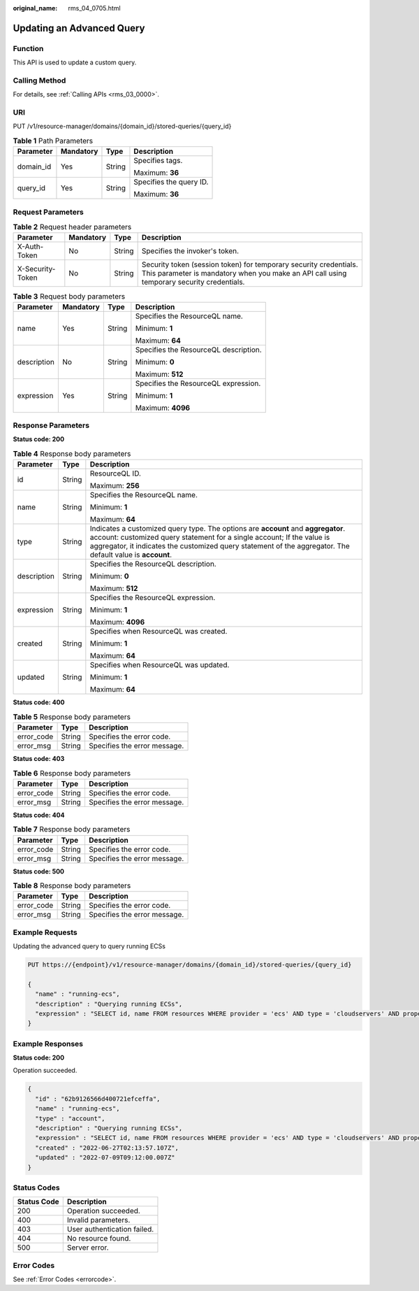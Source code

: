 :original_name: rms_04_0705.html

.. _rms_04_0705:

Updating an Advanced Query
==========================

Function
--------

This API is used to update a custom query.

Calling Method
--------------

For details, see :ref:`Calling APIs <rms_03_0000>`.

URI
---

PUT /v1/resource-manager/domains/{domain_id}/stored-queries/{query_id}

.. table:: **Table 1** Path Parameters

   +-----------------+-----------------+-----------------+-------------------------+
   | Parameter       | Mandatory       | Type            | Description             |
   +=================+=================+=================+=========================+
   | domain_id       | Yes             | String          | Specifies tags.         |
   |                 |                 |                 |                         |
   |                 |                 |                 | Maximum: **36**         |
   +-----------------+-----------------+-----------------+-------------------------+
   | query_id        | Yes             | String          | Specifies the query ID. |
   |                 |                 |                 |                         |
   |                 |                 |                 | Maximum: **36**         |
   +-----------------+-----------------+-----------------+-------------------------+

Request Parameters
------------------

.. table:: **Table 2** Request header parameters

   +------------------+-----------+--------+----------------------------------------------------------------------------------------------------------------------------------------------------------------+
   | Parameter        | Mandatory | Type   | Description                                                                                                                                                    |
   +==================+===========+========+================================================================================================================================================================+
   | X-Auth-Token     | No        | String | Specifies the invoker's token.                                                                                                                                 |
   +------------------+-----------+--------+----------------------------------------------------------------------------------------------------------------------------------------------------------------+
   | X-Security-Token | No        | String | Security token (session token) for temporary security credentials. This parameter is mandatory when you make an API call using temporary security credentials. |
   +------------------+-----------+--------+----------------------------------------------------------------------------------------------------------------------------------------------------------------+

.. table:: **Table 3** Request body parameters

   +-----------------+-----------------+-----------------+---------------------------------------+
   | Parameter       | Mandatory       | Type            | Description                           |
   +=================+=================+=================+=======================================+
   | name            | Yes             | String          | Specifies the ResourceQL name.        |
   |                 |                 |                 |                                       |
   |                 |                 |                 | Minimum: **1**                        |
   |                 |                 |                 |                                       |
   |                 |                 |                 | Maximum: **64**                       |
   +-----------------+-----------------+-----------------+---------------------------------------+
   | description     | No              | String          | Specifies the ResourceQL description. |
   |                 |                 |                 |                                       |
   |                 |                 |                 | Minimum: **0**                        |
   |                 |                 |                 |                                       |
   |                 |                 |                 | Maximum: **512**                      |
   +-----------------+-----------------+-----------------+---------------------------------------+
   | expression      | Yes             | String          | Specifies the ResourceQL expression.  |
   |                 |                 |                 |                                       |
   |                 |                 |                 | Minimum: **1**                        |
   |                 |                 |                 |                                       |
   |                 |                 |                 | Maximum: **4096**                     |
   +-----------------+-----------------+-----------------+---------------------------------------+

Response Parameters
-------------------

**Status code: 200**

.. table:: **Table 4** Response body parameters

   +-----------------------+-----------------------+---------------------------------------------------------------------------------------------------------------------------------------------------------------------------------------------------------------------------------------------------------------------------+
   | Parameter             | Type                  | Description                                                                                                                                                                                                                                                               |
   +=======================+=======================+===========================================================================================================================================================================================================================================================================+
   | id                    | String                | ResourceQL ID.                                                                                                                                                                                                                                                            |
   |                       |                       |                                                                                                                                                                                                                                                                           |
   |                       |                       | Maximum: **256**                                                                                                                                                                                                                                                          |
   +-----------------------+-----------------------+---------------------------------------------------------------------------------------------------------------------------------------------------------------------------------------------------------------------------------------------------------------------------+
   | name                  | String                | Specifies the ResourceQL name.                                                                                                                                                                                                                                            |
   |                       |                       |                                                                                                                                                                                                                                                                           |
   |                       |                       | Minimum: **1**                                                                                                                                                                                                                                                            |
   |                       |                       |                                                                                                                                                                                                                                                                           |
   |                       |                       | Maximum: **64**                                                                                                                                                                                                                                                           |
   +-----------------------+-----------------------+---------------------------------------------------------------------------------------------------------------------------------------------------------------------------------------------------------------------------------------------------------------------------+
   | type                  | String                | Indicates a customized query type. The options are **account** and **aggregator**. account: customized query statement for a single account; If the value is aggregator, it indicates the customized query statement of the aggregator. The default value is **account**. |
   +-----------------------+-----------------------+---------------------------------------------------------------------------------------------------------------------------------------------------------------------------------------------------------------------------------------------------------------------------+
   | description           | String                | Specifies the ResourceQL description.                                                                                                                                                                                                                                     |
   |                       |                       |                                                                                                                                                                                                                                                                           |
   |                       |                       | Minimum: **0**                                                                                                                                                                                                                                                            |
   |                       |                       |                                                                                                                                                                                                                                                                           |
   |                       |                       | Maximum: **512**                                                                                                                                                                                                                                                          |
   +-----------------------+-----------------------+---------------------------------------------------------------------------------------------------------------------------------------------------------------------------------------------------------------------------------------------------------------------------+
   | expression            | String                | Specifies the ResourceQL expression.                                                                                                                                                                                                                                      |
   |                       |                       |                                                                                                                                                                                                                                                                           |
   |                       |                       | Minimum: **1**                                                                                                                                                                                                                                                            |
   |                       |                       |                                                                                                                                                                                                                                                                           |
   |                       |                       | Maximum: **4096**                                                                                                                                                                                                                                                         |
   +-----------------------+-----------------------+---------------------------------------------------------------------------------------------------------------------------------------------------------------------------------------------------------------------------------------------------------------------------+
   | created               | String                | Specifies when ResourceQL was created.                                                                                                                                                                                                                                    |
   |                       |                       |                                                                                                                                                                                                                                                                           |
   |                       |                       | Minimum: **1**                                                                                                                                                                                                                                                            |
   |                       |                       |                                                                                                                                                                                                                                                                           |
   |                       |                       | Maximum: **64**                                                                                                                                                                                                                                                           |
   +-----------------------+-----------------------+---------------------------------------------------------------------------------------------------------------------------------------------------------------------------------------------------------------------------------------------------------------------------+
   | updated               | String                | Specifies when ResourceQL was updated.                                                                                                                                                                                                                                    |
   |                       |                       |                                                                                                                                                                                                                                                                           |
   |                       |                       | Minimum: **1**                                                                                                                                                                                                                                                            |
   |                       |                       |                                                                                                                                                                                                                                                                           |
   |                       |                       | Maximum: **64**                                                                                                                                                                                                                                                           |
   +-----------------------+-----------------------+---------------------------------------------------------------------------------------------------------------------------------------------------------------------------------------------------------------------------------------------------------------------------+

**Status code: 400**

.. table:: **Table 5** Response body parameters

   ========== ====== ============================
   Parameter  Type   Description
   ========== ====== ============================
   error_code String Specifies the error code.
   error_msg  String Specifies the error message.
   ========== ====== ============================

**Status code: 403**

.. table:: **Table 6** Response body parameters

   ========== ====== ============================
   Parameter  Type   Description
   ========== ====== ============================
   error_code String Specifies the error code.
   error_msg  String Specifies the error message.
   ========== ====== ============================

**Status code: 404**

.. table:: **Table 7** Response body parameters

   ========== ====== ============================
   Parameter  Type   Description
   ========== ====== ============================
   error_code String Specifies the error code.
   error_msg  String Specifies the error message.
   ========== ====== ============================

**Status code: 500**

.. table:: **Table 8** Response body parameters

   ========== ====== ============================
   Parameter  Type   Description
   ========== ====== ============================
   error_code String Specifies the error code.
   error_msg  String Specifies the error message.
   ========== ====== ============================

Example Requests
----------------

Updating the advanced query to query running ECSs

.. code-block:: text

   PUT https://{endpoint}/v1/resource-manager/domains/{domain_id}/stored-queries/{query_id}

   {
     "name" : "running-ecs",
     "description" : "Querying running ECSs",
     "expression" : "SELECT id, name FROM resources WHERE provider = 'ecs' AND type = 'cloudservers' AND properties.status = 'ACTIVE'"
   }

Example Responses
-----------------

**Status code: 200**

Operation succeeded.

.. code-block::

   {
     "id" : "62b9126566d400721efceffa",
     "name" : "running-ecs",
     "type" : "account",
     "description" : "Querying running ECSs",
     "expression" : "SELECT id, name FROM resources WHERE provider = 'ecs' AND type = 'cloudservers' AND properties.status = 'ACTIVE'",
     "created" : "2022-06-27T02:13:57.107Z",
     "updated" : "2022-07-09T09:12:00.007Z"
   }

Status Codes
------------

=========== ===========================
Status Code Description
=========== ===========================
200         Operation succeeded.
400         Invalid parameters.
403         User authentication failed.
404         No resource found.
500         Server error.
=========== ===========================

Error Codes
-----------

See :ref:`Error Codes <errorcode>`.

